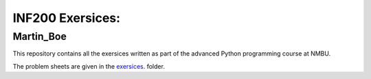 INF200 Exersices:
=================

Martin_Boe
-------------------

This repository contains all the exersices written as part of the
advanced Python programming course at NMBU.

The problem sheets are given in the `exersices
<exersices>`_. folder.
